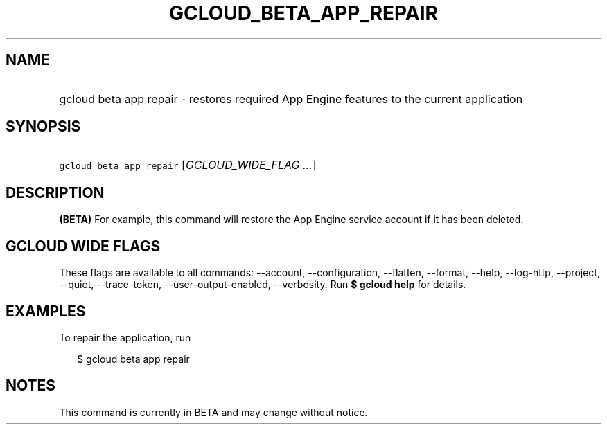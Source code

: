 
.TH "GCLOUD_BETA_APP_REPAIR" 1



.SH "NAME"
.HP
gcloud beta app repair \- restores required App Engine features to the current application



.SH "SYNOPSIS"
.HP
\f5gcloud beta app repair\fR [\fIGCLOUD_WIDE_FLAG\ ...\fR]



.SH "DESCRIPTION"

\fB(BETA)\fR For example, this command will restore the App Engine service
account if it has been deleted.



.SH "GCLOUD WIDE FLAGS"

These flags are available to all commands: \-\-account, \-\-configuration,
\-\-flatten, \-\-format, \-\-help, \-\-log\-http, \-\-project, \-\-quiet,
\-\-trace\-token, \-\-user\-output\-enabled, \-\-verbosity. Run \fB$ gcloud
help\fR for details.



.SH "EXAMPLES"

To repair the application, run

.RS 2m
$ gcloud beta app repair
.RE



.SH "NOTES"

This command is currently in BETA and may change without notice.

